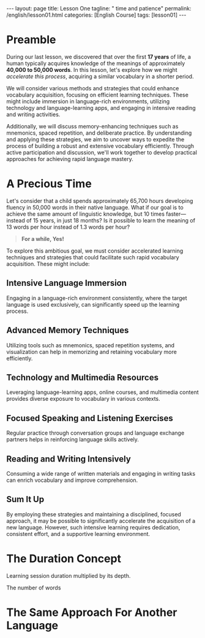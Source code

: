 #+BEGIN_EXPORT html
---
layout: page
title: Lesson One
tagline: " time and patience"
permalink: /english/lesson01.html
categories: [English Course]
tags: [lesson01]
---
#+END_EXPORT
#+STARTUP: showoall indent
#+PROPERTY: vizier-thread-id thread_IHAiWGicFrSi1uNOwyDhFJHu
#+PROPERTY: vizier-assistant-id asst_mEp1qd4WTGBLpPEImf6cam1K
#+TOC: headlines 3

* Preamble

During our last lesson, we discovered that over the first *17 years*
of life, a human typically acquires knowledge of the meanings of
approximately *40,000 to 50,000 words*. In this lesson, let's explore
how we might /accelerate this process/, acquiring a similar vocabulary
in a shorter period.

We will consider various methods and strategies that could enhance 
vocabulary acquisition, focusing on efficient learning techniques. 
These might include immersion in language-rich environments, utilizing 
technology and language-learning apps, and engaging in intensive 
reading and writing activities. 

Additionally, we will discuss memory-enhancing techniques such as 
mnemonics, spaced repetition, and deliberate practice. By understanding 
and applying these strategies, we aim to uncover ways to expedite the 
process of building a robust and extensive vocabulary efficiently. 
Through active participation and discussion, we'll work together to 
develop practical approaches for achieving rapid language mastery.

* A Precious Time

Let's consider that a child spends approximately 65,700 hours
developing fluency in 50,000 words in their native language. What if
our goal is to achieve the same amount of linguistic knowledge, but 10
times faster—instead of 15 years, in just 18 months? Is it possible to
learn the meaning of 13 words per hour instead of 1.3 words per hour?

#+begin_quote
*For a while, Yes!*
#+end_quote

To explore this ambitious goal, we must consider accelerated learning 
techniques and strategies that could facilitate such rapid vocabulary 
acquisition. These might include:

** Intensive Language Immersion

Engaging in a language-rich environment consistently, where the target
language is used exclusively, can significantly speed up the learning
process.

** Advanced Memory Techniques

Utilizing tools such as mnemonics, spaced repetition systems, and
visualization can help in memorizing and retaining vocabulary more
efficiently.

** Technology and Multimedia Resources

Leveraging language-learning apps, online courses, and multimedia
content provides diverse exposure to vocabulary in various contexts.

** Focused Speaking and Listening Exercises

Regular practice through conversation groups and language exchange
partners helps in reinforcing language skills actively.

** Reading and Writing Intensively

Consuming a wide range of written materials and engaging in writing
tasks can enrich vocabulary and improve comprehension.

** Sum It Up

By employing these strategies and maintaining a disciplined, focused 
approach, it may be possible to significantly accelerate the acquisition 
of a new language. However, such intensive learning requires dedication, 
consistent effort, and a supportive learning environment.


* The Duration Concept

Learning session duration multiplied by its depth.

The number of words 

* The Same Approach For Another Language

* Notes                                                            :noexport:

Check the grammar, clarify, enhance and extend this passage:

```

A Precious Time

Lets assume that child spent 365 * 12 * 15 hours on elaboration
fluency with 50 thousans words from the mother tongue. What if our aim
is the same amount of knowledge, but 10 times faster, not 15 years,
but 18 months? Does it possible?
```

Check up the grammar and correct the sentence:

```

Is this possible to learn the meaning of 13 words per hour instead of
1.3 word per hour?
```

#+begin_src markdown
```org

```
#+end_src

